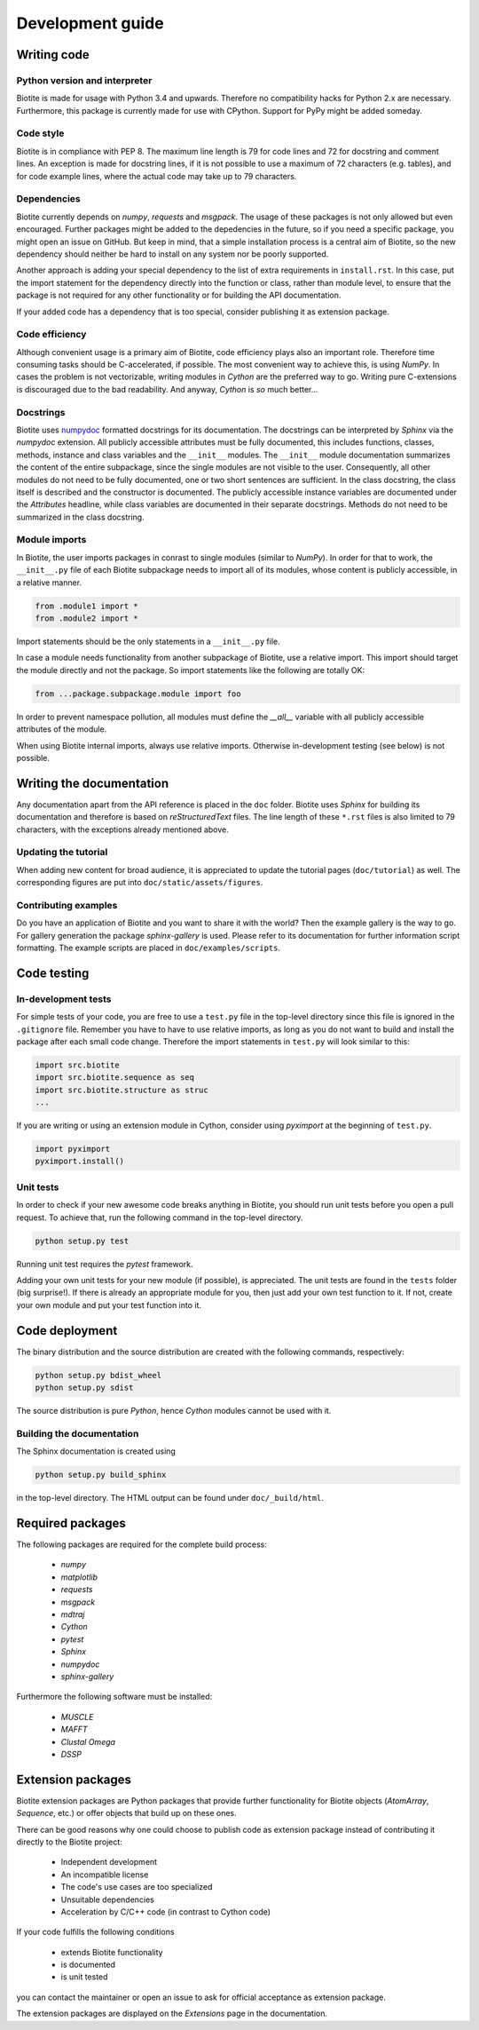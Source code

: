 .. This source code is part of the Biotite package and is distributed
   under the 3-Clause BSD License. Please see 'LICENSE.rst' for further
   information.

Development guide
=================

Writing code
------------

Python version and interpreter
^^^^^^^^^^^^^^^^^^^^^^^^^^^^^^
Biotite is made for usage with Python 3.4 and upwards. Therefore no
compatibility hacks for Python 2.x are necessary. Furthermore, this package is
currently made for use with CPython. Support for PyPy might be added someday.

Code style
^^^^^^^^^^
Biotite is in compliance with PEP 8. The maximum line length is 79 for
code lines and 72 for docstring and comment lines. An exception is made for
docstring lines, if it is not possible to use a maximum of 72 characters
(e.g. tables), and for code example lines, where the actual code may take
up to 79 characters.

Dependencies
^^^^^^^^^^^^
Biotite currently depends on `numpy`, `requests` and `msgpack`.
The usage of these packages is not only allowed but even encouraged. Further
packages might be added to the depedencies in the future, so if you need a
specific package, you might open an issue on GitHub. But keep in mind, that a
simple installation process is a central aim of Biotite, so the new dependency
should neither be hard to install on any system nor be poorly supported.

Another approach is adding your special dependency to the list of extra
requirements in ``install.rst``. In this case, put the import statement for the
dependency directly into the function or class, rather than module level,
to ensure that the package is not required for any other functionality or for
building the API documentation.

If your added code has a dependency that is too special, consider publishing it
as extension package.

Code efficiency
^^^^^^^^^^^^^^^
Although convenient usage is a primary aim of Biotite, code efficiency
plays also an important role. Therefore time consuming tasks should be
C-accelerated, if possible.
The most convenient way to achieve this, is using *NumPy*.
In cases the problem is not vectorizable, writing modules in *Cython* are the
preferred way to go. Writing pure C-extensions is discouraged due to the bad
readability.
And anyway, *Cython* is *so* much better...

Docstrings
^^^^^^^^^^
Biotite uses
`numpydoc <https://numpydoc.readthedocs.io/en/latest/>`_
formatted docstrings for its documentation.
The docstrings can be interpreted by *Sphinx* via the *numpydoc* extension.
All publicly accessible attributes must be fully documented, this includes
functions, classes, methods, instance and class variables and the
``__init__`` modules.
The ``__init__`` module documentation summarizes the content of the entire
subpackage, since the single modules are not visible to the user.
Consequently, all other modules do not need to be fully documented, one or
two short sentences are sufficient.
In the class docstring, the class itself is described and the constructor is
documented. The publicly accessible instance variables are documented under the
`Attributes` headline, while class variables are documented in their separate
docstrings. Methods do not need to be summarized in the class docstring.

Module imports
^^^^^^^^^^^^^^

In Biotite, the user imports packages in conrast to single modules
(similar to *NumPy*). In order for that to work, the ``__init__.py`` file
of each Biotite subpackage needs to import all of its modules,
whose content is publicly accessible, in a relative manner.

.. code-block:: python

   from .module1 import *
   from .module2 import *

Import statements should be the only statements in a ``__init__.py`` file.

In case a module needs functionality from another subpackage of Biotite,
use a relative import. This import should target the module directly and not
the package. So import statements like the following are totally OK:

.. code-block:: python

   from ...package.subpackage.module import foo

In order to prevent namespace pollution, all modules must define the `__all__`
variable with all publicly accessible attributes of the module.

When using Biotite internal imports, always use relative imports. Otherwise
in-development testing (see below) is not possible.



Writing the documentation
-------------------------

Any documentation apart from the API reference is placed in the ``doc``
folder.
Biotite uses *Sphinx* for building its documentation and therefore is based
on *reStructuredText* files.
The line length of these ``*.rst`` files is also limited to
79 characters, with the exceptions already mentioned above. 

Updating the tutorial
^^^^^^^^^^^^^^^^^^^^^

When adding new content for broad audience, it is appreciated to update the
tutorial pages (``doc/tutorial``) as well.
The corresponding figures are put into ``doc/static/assets/figures``.

Contributing examples
^^^^^^^^^^^^^^^^^^^^^

Do you have an application of Biotite and you want to share it with the world?
Then the example gallery is the way to go.
For gallery generation the package `sphinx-gallery` is used. Please refer to
its documentation for further information script formatting.
The example scripts are placed in ``doc/examples/scripts``.



Code testing
------------

In-development tests
^^^^^^^^^^^^^^^^^^^^

For simple tests of your code, you are free to use a ``test.py`` file in the
top-level directory since this file is ignored in the ``.gitignore`` file.
Remember you have to have to use relative imports, as long as you do not want
to build and install the package after each small code change. Therefore the
import statements in ``test.py`` will look similar to this:

.. code-block:: python

   import src.biotite
   import src.biotite.sequence as seq
   import src.biotite.structure as struc
   ...

If you are writing or using an extension module in Cython, consider using
`pyximport` at the beginning of ``test.py``.

.. code-block:: python

   import pyximport
   pyximport.install()

Unit tests
^^^^^^^^^^

In order to check if your new awesome code breaks anything in Biotite,
you should run unit tests before you open a pull request. To achieve that,
run the following command in the top-level directory.

.. code-block:: python

   python setup.py test

Running unit test requires the `pytest` framework.

Adding your own unit tests for your new module (if possible), is appreciated.
The unit tests are found in the ``tests`` folder (big surprise!). If there
is already an appropriate module for you, then just add your own test function
to it. If not, create your own module and put your test function into it.



Code deployment
---------------

The binary distribution and the source distribution are created with
the following commands, respectively:

.. code-block:: python

   python setup.py bdist_wheel
   python setup.py sdist

The source distribution is pure *Python*, hence *Cython* modules cannot be used
with it.

Building the documentation
^^^^^^^^^^^^^^^^^^^^^^^^^^

The Sphinx documentation is created using

.. code-block:: python

   python setup.py build_sphinx

in the top-level directory. The HTML output can be found under
``doc/_build/html``.



Required packages
-----------------

The following packages are required for the complete build process:
   
   - *numpy*
   - *matplotlib*
   - *requests*
   - *msgpack*
   - *mdtraj*
   - *Cython*
   - *pytest*
   - *Sphinx*
   - *numpydoc*
   - *sphinx-gallery*

Furthermore the following software must be installed:

   - *MUSCLE*
   - *MAFFT*
   - *Clustal Omega*
   - *DSSP*



Extension packages
------------------

Biotite extension packages are Python packages that provide further
functionality for Biotite objects (`AtomArray`, `Sequence`, etc.)
or offer objects that build up on these ones.

There can be good reasons why one could choose to publish code as extension
package instead of contributing it directly to the Biotite project:
   
   - Independent development
   - An incompatible license
   - The code's use cases are too specialized
   - Unsuitable dependencies
   - Acceleration by C/C++ code (in contrast to Cython code)

If your code fulfills the following conditions

   - extends Biotite functionality
   - is documented
   - is unit tested

you can contact the maintainer or open an issue to ask for official
acceptance as extension package.

The extension packages are displayed on the *Extensions* page in the
documentation.